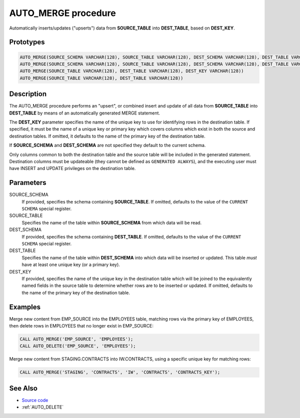 .. _AUTO_MERGE:

====================
AUTO_MERGE procedure
====================

Automatically inserts/updates ("upserts") data from **SOURCE_TABLE** into
**DEST_TABLE**, based on **DEST_KEY**.

Prototypes
==========

.. code-block:: sql

    AUTO_MERGE(SOURCE_SCHEMA VARCHAR(128), SOURCE_TABLE VARCHAR(128), DEST_SCHEMA VARCHAR(128), DEST_TABLE VARCHAR(128), DEST_KEY VARCHAR(128))
    AUTO_MERGE(SOURCE_SCHEMA VARCHAR(128), SOURCE_TABLE VARCHAR(128), DEST_SCHEMA VARCHAR(128), DEST_TABLE VARCHAR(128))
    AUTO_MERGE(SOURCE_TABLE VARCHAR(128), DEST_TABLE VARCHAR(128), DEST_KEY VARCHAR(128))
    AUTO_MERGE(SOURCE_TABLE VARCHAR(128), DEST_TABLE VARCHAR(128))

Description
===========

The AUTO_MERGE procedure performs an "upsert", or combined insert and update of
all data from **SOURCE_TABLE** into **DEST_TABLE** by means of an automatically
generated MERGE statement.

The **DEST_KEY** parameter specifies the name of the unique key to use for
identifying rows in the destination table. If specified, it must be the name
of a unique key or primary key which covers columns which exist in both the
source and destination tables. If omitted, it defaults to the name of the
primary key of the destination table.

If **SOURCE_SCHEMA** and **DEST_SCHEMA** are not specified they default to the
current schema.

Only columns common to both the destination table and the source table will be
included in the generated statement. Destination columns must be updateable
(they cannot be defined as ``GENERATED ALWAYS``), and the executing user must
have INSERT and UPDATE privileges on the destination table.

Parameters
==========

SOURCE_SCHEMA
  If provided, specifies the schema containing **SOURCE_TABLE**. If omitted,
  defaults to the value of the ``CURRENT SCHEMA`` special register.

SOURCE_TABLE
  Specifies the name of the table within **SOURCE_SCHEMA** from which data will
  be read.

DEST_SCHEMA
  If provided, specifies the schema containing **DEST_TABLE**. If omitted,
  defaults to the value of the ``CURRENT SCHEMA`` special register.

DEST_TABLE
  Specifies the name of the table within **DEST_SCHEMA** into which data will
  be inserted or updated. This table *must* have at least one unique key (or
  a primary key).

DEST_KEY
  If provided, specifies the name of the unique key in the destination table
  which will be joined to the equivalently named fields in the source table to
  determine whether rows are to be inserted or updated. If omitted, defaults to
  the name of the primary key of the destination table.

Examples
========

Merge new content from EMP_SOURCE into the EMPLOYEES table, matching rows via
the primary key of EMPLOYEES, then delete rows in EMPLOYEES that no longer
exist in EMP_SOURCE:


.. code-block:: sql

    CALL AUTO_MERGE('EMP_SOURCE', 'EMPLOYEES');
    CALL AUTO_DELETE('EMP_SOURCE', 'EMPLOYEES');

Merge new content from STAGING.CONTRACTS into IW.CONTRACTS, using a specific
unique key for matching rows:

.. code-block:: sql

    CALL AUTO_MERGE('STAGING', 'CONTRACTS', 'IW', 'CONTRACTS', 'CONTRACTS_KEY');

See Also
========

* `Source code`_
* :ref:`AUTO_DELETE`

.. _Source code: https://github.com/waveform80/db2utils/blob/master/merge.sql#L382
